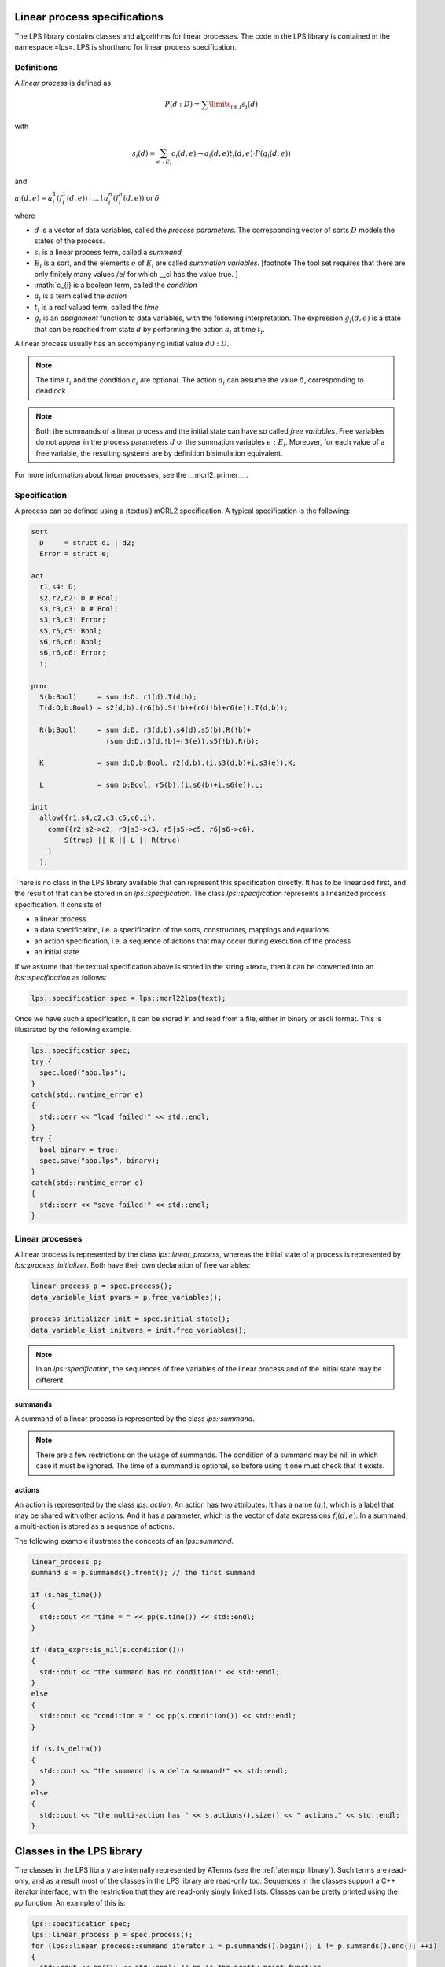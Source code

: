 Linear process specifications
=============================

The LPS library contains classes and algorithms for linear processes. The code
in the LPS library is contained in the namespace =lps=. LPS is shorthand for
linear process specification.

Definitions
-----------
A *linear process* is defined as

.. math::  P(d:D)=\sum\limits_{i\in I}s_{i}(d)

with

.. math:: s_{i}(d)=\sum_{e:E_{i}}c_{i}(d,e)\rightarrow a_{i}(d,e)^@t_{i}(d,e)\cdot P(g_{i}(d,e))

and

:math:`a_{i}(d,e) = a_{i}^1(f_{i}^1(d,e)) \mid \ldots \mid a_{i}^n(f_{i}^n(d,e))` or :math:`\delta`

where

* :math:`d` is a vector of data variables, called the *process parameters*. The corresponding vector of sorts :math:`D` models the states of the process.
* :math:`s_{i}` is a linear process term, called a *summand*
* :math:`E_{i}` is a sort, and the elements :math:`e` of :math:`E_{i}` are called *summation variables*. [footnote The tool set requires that there are only finitely many values /e/ for which __ci has the value true. ]
* :math:`c_{i} is a boolean term, called the *condition*
* :math:`a_{i}` is a term called the *action*
* :math:`t_{i}` is a real valued term, called the *time*
* :math:`g_{i}` is an *assignment* function to data variables, with the following interpretation. The expression :math:`g_{i}(d,e)` is a state that can be reached from state :math:`d` by performing the action :math:`a_{i}` at time :math:`t_{i}`.

A linear process usually has an accompanying initial value :math:`d0:D`.

.. note::

   The time :math:`t_{i}` and the condition :math:`c_{i}` are optional.
   The action :math:`a_{i}` can assume the value :math:`\delta`, corresponding to deadlock.

.. note::

   Both the summands of a linear process and the initial state can have so called
   *free variables*. Free variables do not appear in the process parameters :math:`d` or
   the summation variables :math:`e:E_{i}`. Moreover, for each value of a free variable, the
   resulting systems are by definition bisimulation equivalent.

For more information about linear processes, see the __mcrl2_primer__ .

Specification
-------------
A process can be defined using a (textual) mCRL2 specification. A typical
specification is the following:

.. code-block:: mcrl2

   sort
     D     = struct d1 | d2;
     Error = struct e;
   
   act
     r1,s4: D;
     s2,r2,c2: D # Bool;
     s3,r3,c3: D # Bool;
     s3,r3,c3: Error;
     s5,r5,c5: Bool;
     s6,r6,c6: Bool;
     s6,r6,c6: Error;
     i;
   
   proc
     S(b:Bool)     = sum d:D. r1(d).T(d,b);
     T(d:D,b:Bool) = s2(d,b).(r6(b).S(!b)+(r6(!b)+r6(e)).T(d,b));
   
     R(b:Bool)     = sum d:D. r3(d,b).s4(d).s5(b).R(!b)+
                     (sum d:D.r3(d,!b)+r3(e)).s5(!b).R(b);
   
     K             = sum d:D,b:Bool. r2(d,b).(i.s3(d,b)+i.s3(e)).K;
   
     L             = sum b:Bool. r5(b).(i.s6(b)+i.s6(e)).L;
   
   init
     allow({r1,s4,c2,c3,c5,c6,i},
       comm({r2|s2->c2, r3|s3->c3, r5|s5->c5, r6|s6->c6},
           S(true) || K || L || R(true)
       )
     );

There is no class in the LPS library available that can represent
this specification directly. It has to be linearized first, and the result
of that can be stored in an `lps::specification`. The class
`lps::specification` represents a linearized process specification.
It consists of

* a linear process
* a data specification, i.e. a specification of the sorts, constructors, mappings and equations
* an action specification, i.e. a sequence of actions that may occur during execution of the process
* an initial state

If we assume that the textual specification above is stored in the string =text=,
then it can be converted into an `lps::specification` as follows:

.. code-block:: c++

    lps::specification spec = lps::mcrl22lps(text);

Once we have such a specification, it can be stored in and read from a file,
either in binary or ascii format. This is illustrated by the following example.

.. code-block:: c++

    lps::specification spec;
    try {
      spec.load("abp.lps");
    }
    catch(std::runtime_error e)
    {
      std::cerr << "load failed!" << std::endl;
    }
    try {
      bool binary = true;
      spec.save("abp.lps", binary);
    }
    catch(std::runtime_error e)
    {
      std::cerr << "save failed!" << std::endl;
    }

Linear processes
----------------
A linear process is represented by the class `lps::linear_process`, whereas
the initial state of a process is represented by `lps::process_initializer`.
Both have their own declaration of free variables:

.. code-block:: c++

    linear_process p = spec.process();
    data_variable_list pvars = p.free_variables();

    process_initializer init = spec.initial_state();
    data_variable_list initvars = init.free_variables();

.. note::

   In an `lps::specification`, the sequences of free variables
   of the linear process and of the initial state may be different.

summands
^^^^^^^^
A summand of a linear process is represented by the class `lps::summand`.

.. note::

   There are a few restrictions on the usage of summands.
   The condition of a summand may be nil, in which case it must be ignored.
   The time of a summand is optional, so before using it one must check that it exists.

actions
^^^^^^^
An action is represented by the class `lps::action`. An action has two
attributes. It has a name (:math:`a_{i}`), which is a label that may be shared with other
actions. And it has a parameter, which is the vector of data expressions :math:`f_i(d,e)`.
In a summand, a multi-action is stored as a sequence of actions.

The following example illustrates the concepts of an `lps::summand`.

.. code-block:: c++

    linear_process p;
    summand s = p.summands().front(); // the first summand

    if (s.has_time())
    {
      std::cout << "time = " << pp(s.time()) << std::endl;
    }

    if (data_expr::is_nil(s.condition()))
    {
      std::cout << "the summand has no condition!" << std::endl;
    }
    else
    {
      std::cout << "condition = " << pp(s.condition()) << std::endl;
    }

    if (s.is_delta())
    {
      std::cout << "the summand is a delta summand!" << std::endl;
    }
    else
    {
      std::cout << "the multi-action has " << s.actions().size() << " actions." << std::endl;
    }

Classes in the LPS library
==========================
The classes in the LPS library are internally represented by ATerms (see the
:ref:`atermpp_library`). Such terms are read-only, and as a result most of the classes
in the LPS library are read-only too.
Sequences in the classes support a C++ iterator interface, with the restriction
that they are read-only singly linked lists. Classes can be pretty printed
using the `pp` function. An example of this is:

.. code-block:: c++

    lps::specification spec;
    lps::linear_process p = spec.process();
    for (lps::linear_process::summand_iterator i = p.summands().begin(); i != p.summands().end(); ++i)
    {
      std::cout << pp(*i) << std::endl; // pp is the pretty print function
    }

Correctness checks
------------------
The ATerms that are internally used in the classes of the LPS library have to
adhere to a grammar that can be found in the file =doc/specs/mcrl2.internal.txt=.
In debug mode, all constructors of the classes will automatically check if the
terms are in the correct format. If not, an assertion failure is triggered.
In release mode, these checks are switched off, for efficiency reasons.

For many classes there are restrictions to what terms are considered valid,
the so called well typedness constraints. These constraints can be checked
using the `is_well_typed` member functions. For example, the function
`linear_process::is_well_typed` checks the following constraints:

  * the free variables occurring in the process are declared in `free_variables()`
  * the process parameters have unique names
  * the free variables have unique names
  * process parameters and summation variables have different names
  * the left hand sides of the assignments of summands are contained in the process parameters

Such constraints are only checked in the `load` and `save` functions of
`lps::specification`. The descriptions of the well typedness constraints
are found in the reference documentation.

Search and replace
------------------
Since most classes in the LPS library are internally represented by ATerms,
the search and replace algorithms of the :ref:`atermpp_library` can be applied to
them. An example of this is the following:

.. code-block:: c++

    specification spec1;
    data_variable v("v", sort_expr::nat());
    data_variable w("w", sort_expr::nat());

    // replace all occurrences of `v:Nat` with `w:Nat` in `spec1`
    specification spec2 = atermpp::replace(spec1, v, w);

Algorithms
==========
In the mCRL2 tool set there are many algorithms available for manipulating
linear process specifications. Some of them are available as an algorithm.
For example:

.. code-block:: c++

    lps::specification spec;
    spec.load("abp.lps");
    spec = parelm(spec);    // elimination of insignificant process parameters
    spec = constelm(spec);  // elimination of constant process parameters
    spec = sumelm(spec);    // apply sum elimination theorem
